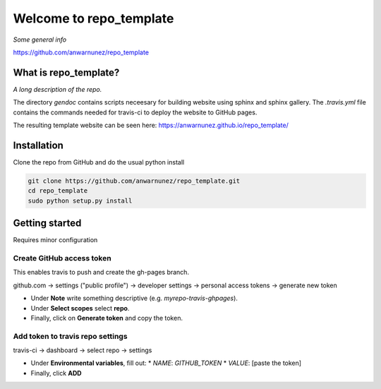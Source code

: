 ==========================
 Welcome to repo_template
==========================

|Build Status| |License| |codecov| |GitHub|


*Some general info*

https://github.com/anwarnunez/repo_template


What is repo_template?
======================

*A long description of the repo.*

The directory `gendoc` contains scripts neceesary for building website using sphinx and sphinx gallery.
The `.travis.yml` file contains the commands needed for travis-ci to deploy the website to GitHub pages.

The resulting template website can be seen here: https://anwarnunez.github.io/repo_template/


Installation
============

Clone the repo from GitHub and do the usual python install

.. code-block:: bash

   git clone https://github.com/anwarnunez/repo_template.git
   cd repo_template
   sudo python setup.py install


Getting started
===============

Requires minor configuration

Create GitHub access token
--------------------------

This enables travis to push and create the gh-pages branch.

github.com -> settings ("public profile") -> developer settings -> personal access tokens -> generate new token

* Under **Note** write something descriptive (e.g. `myrepo-travis-ghpages`).
* Under  **Select scopes** select **repo**.
* Finally, click on **Generate token** and copy the token.

Add token to travis repo settings
---------------------------------

travis-ci -> dashboard -> select repo -> settings

* Under **Environmental variables**, fill out:
  * *NAME*: `GITHUB_TOKEN`
  * *VALUE*: [paste the token]
* Finally, click **ADD**



.. Badge shortcuts:

.. |Build Status| image:: https://travis-ci.com/anwarnunez/repo_template.svg?branch=master
   :target: https://travis-ci.com/anwarnunez/repo_template

.. |License| image:: https://img.shields.io/badge/license-BSD%203--Clause-blue
   :target: https://opensource.org/licenses/BSD-3-Clause

.. |codecov| image:: https://codecov.io/gh/anwarnunez/repo_template/branch/master/graph/badge.svg
   :target: https://codecov.io/gh/anwarnunez/repo_template

.. |GitHub| image:: https://img.shields.io/badge/github-repo_template-blue
   :target: https://github.com/anwarnunez/repo_template
